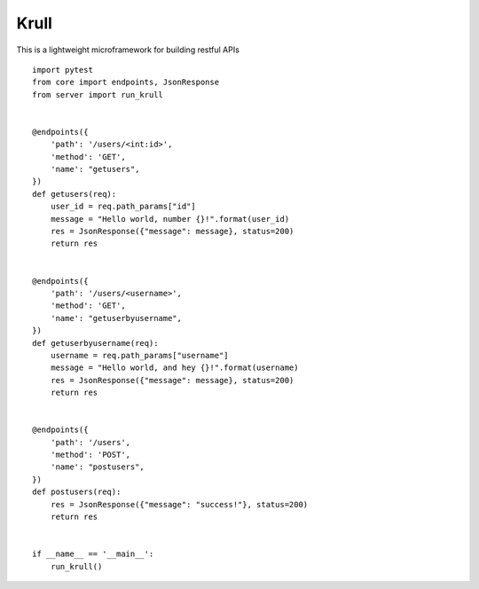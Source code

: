 Krull
=======================

This is a lightweight microframework for building restful APIs
::
    import pytest
    from core import endpoints, JsonResponse
    from server import run_krull


    @endpoints({
        'path': '/users/<int:id>', 
        'method': 'GET', 
        'name': "getusers",
    })
    def getusers(req):
        user_id = req.path_params["id"]
        message = "Hello world, number {}!".format(user_id)
        res = JsonResponse({"message": message}, status=200)
        return res


    @endpoints({
        'path': '/users/<username>', 
        'method': 'GET', 
        'name': "getuserbyusername",
    })
    def getuserbyusername(req):
        username = req.path_params["username"]
        message = "Hello world, and hey {}!".format(username)
        res = JsonResponse({"message": message}, status=200)
        return res


    @endpoints({
        'path': '/users', 
        'method': 'POST', 
        'name': "postusers",
    })
    def postusers(req):
        res = JsonResponse({"message": "success!"}, status=200)
        return res


    if __name__ == '__main__':
        run_krull()

